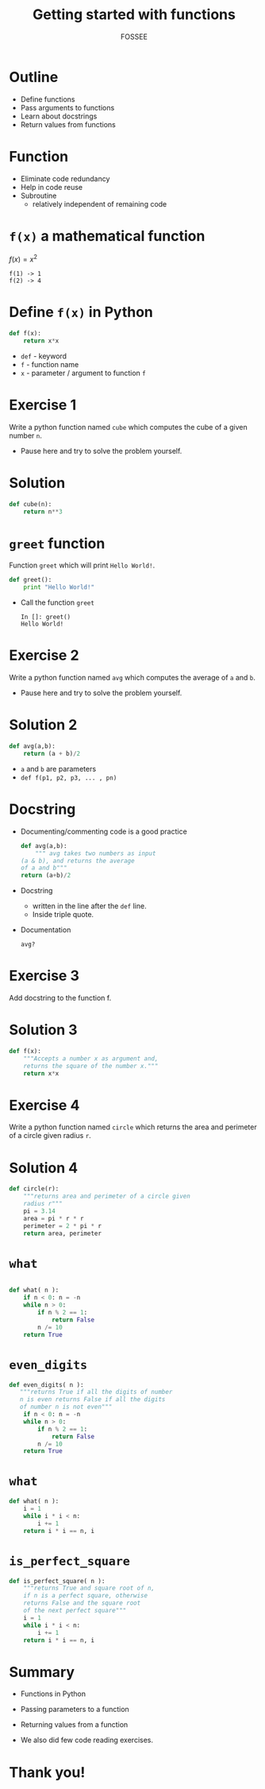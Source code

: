 #+LaTeX_CLASS: beamer
#+LaTeX_CLASS_OPTIONS: [presentation]
#+BEAMER_FRAME_LEVEL: 1

#+BEAMER_HEADER_EXTRA: \usetheme{Warsaw}\usecolortheme{default}\useoutertheme{infolines}\setbeamercovered{transparent}
#+COLUMNS: %45ITEM %10BEAMER_env(Env) %10BEAMER_envargs(Env Args) %4BEAMER_col(Col) %8BEAMER_extra(Extra)
#+PROPERTY: BEAMER_col_ALL 0.1 0.2 0.3 0.4 0.5 0.6 0.7 0.8 0.9 1.0 :ETC

#+LaTeX_CLASS: beamer
#+LaTeX_CLASS_OPTIONS: [presentation]

#+LaTeX_HEADER: \usepackage[english]{babel} \usepackage{ae,aecompl}
#+LaTeX_HEADER: \usepackage{mathpazo,courier,euler} \usepackage[scaled=.95]{helvet}

#+LaTeX_HEADER: \usepackage{listings}

#+LaTeX_HEADER:\lstset{language=Python, basicstyle=\ttfamily\bfseries,
#+LaTeX_HEADER:  commentstyle=\color{red}\itshape, stringstyle=\color{darkgreen},
#+LaTeX_HEADER:  showstringspaces=false, keywordstyle=\color{blue}\bfseries}

#+TITLE:  Getting started with functions
#+AUTHOR:  FOSSEE
#+EMAIL:   info@fossee.in
#+DATE:    

#+DESCRIPTION: 
#+KEYWORDS: 
#+LANGUAGE:  en
#+OPTIONS:   H:3 num:nil toc:nil \n:nil @:t ::t |:t ^:t -:t f:t *:t <:t
#+OPTIONS:   TeX:t LaTeX:nil skip:nil d:nil todo:nil pri:nil tags:not-in-toc

# * Outline
#   - Manipulating one and multi dimensional arrays
#   - Access and change individual elements 
#   - Access and change rows and columns 
#   - Slicing and striding on arrays to access chunks 
#   - Read images into arrays and manipulations
# * Sample Arrays
#   #+begin_src python
#     In []: A = array([12, 23, 34, 45, 56])
    
#     In []: C = array([[11, 12, 13, 14, 15],
#                       [21, 22, 23, 24, 25],
#                       [31, 32, 33, 34, 35],
#                       [41, 42, 43, 44, 45],
#                       [51, 52, 53, 54, 55]])
    
#   #+end_src
# * Question 1
#   Change the last column of ~C~ to zeroes. 
# * Solution 1
#   #+begin_src python
#     In []:  C[:, -1] = 0
#   #+end_src
# * Question 2
#   Change ~A~ to ~[11, 12, 13, 14, 15]~. 
# * Solution 2
#   #+begin_src python
#     In []:  A[:] = [11, 12, 13, 14, 15]
#   #+end_src
# * squares.png
#   #+begin_latex
#     \begin{center}
#       \includegraphics[scale=0.6]{squares}    
#     \end{center}
#   #+end_latex
# * Question 3
#   - obtain ~[22, 23]~ from ~C~. 
#   - obtain ~[11, 21, 31, 41]~ from ~C~. 
#   - obtain ~[21, 31, 41, 0]~.   
# * Solution 3
#   #+begin_src python
#     In []:  C[1, 1:3]
#     In []:  C[0:4, 0]
#     In []:  C[1:5, 0]
#   #+end_src
# * Question 4
#   Obtain ~[[23, 24], [33, -34]]~ from ~C~
# * Solution 4
#   #+begin_src python
#     In []:  C[1:3, 2:4]
#   #+end_src
# * Question 5
#   Obtain the square in the center of the image
# * Solution 5
#   #+begin_src python
#     In []: imshow(I[75:225, 75:225])
#   #+end_src
# * Question 6
#   Obtain the following
#   #+begin_src python
#     [[12, 0], [42, 0]]
#     [[12, 13, 14], [0, 0, 0]]
#   #+end_src

# * Solution 6
#   #+begin_src python
#     In []: C[::3, 1::3]
#     In []: C[::4, 1:4]
#   #+end_src
# * Summary
#   You should now be able to --
#   - Manipulate 1D \& Multi dimensional arrays
#       - Access and change individual elements 
#       - Access and change rows and columns 
#       - Slice and stride on arrays
#   - Read images into arrays and manipulate them.


* Outline
  - Define functions
  - Pass arguments to functions
  - Learn about docstrings
  - Return values from functions

* Function
  - Eliminate code redundancy
  - Help in code reuse
  - Subroutine
    - relatively independent of remaining code

* ~f(x)~ a mathematical function

  $f(x) = x^{2}$

  : f(1) -> 1
  : f(2) -> 4

* Define ~f(x)~ in Python
  #+begin_src python
    def f(x):
        return x*x
  #+end_src

  - ~def~ - keyword
  - ~f~ - function name
  - ~x~ - parameter / argument to function ~f~

* Exercise 1

  Write a python function named ~cube~ which computes the cube of a given
  number ~n~.
  
  - Pause here and try to solve the problem yourself.

* Solution
  #+begin_src python
    def cube(n):
    	return n**3
  #+end_src

* ~greet~ function

 Function ~greet~ which will print ~Hello World!~.
 #+begin_src python
    def greet():
    	print "Hello World!"
 #+end_src
  - Call the function ~greet~
    : In []: greet()
    : Hello World!

* Exercise 2

  Write a python function named ~avg~ which computes the average of
  ~a~ and ~b~.

  - Pause here and try to solve the problem yourself.

* Solution 2
 #+begin_src python
    def avg(a,b):
    	return (a + b)/2
 #+end_src

 - ~a~ and ~b~ are parameters
 - ~def f(p1, p2, p3, ... , pn)~

* Docstring

  - Documenting/commenting code is a good practice
   #+begin_src python
     def avg(a,b):
         """ avg takes two numbers as input 
	 (a & b), and returns the average 
	 of a and b"""
	 return (a+b)/2
   #+end_src
  - Docstring
    - written in the line after the ~def~ line.
    - Inside triple quote.
  - Documentation
    : avg?
* Exercise 3
  Add docstring to the function f.

* Solution 3

#+begin_src python
  def f(x):
      """Accepts a number x as argument and,
      returns the square of the number x."""
      return x*x
#+end_src

* Exercise 4
  Write a python function named ~circle~ which returns the area and
  perimeter of a circle given radius ~r~.

* Solution 4
#+begin_src python
  def circle(r):
      """returns area and perimeter of a circle given 
      radius r"""
      pi = 3.14
      area = pi * r * r
      perimeter = 2 * pi * r
      return area, perimeter
#+end_src

* ~what~
#+begin_src python

 def what( n ):
     if n < 0: n = -n
     while n > 0:
         if n % 2 == 1:
             return False
         n /= 10
     return True
#+end_src

* ~even_digits~
#+begin_src python
 def even_digits( n ):
    """returns True if all the digits of number 
    n is even returns False if all the digits 
    of number n is not even"""
     if n < 0: n = -n
     while n > 0:
         if n % 2 == 1:
             return False
         n /= 10
     return True
#+end_src

* ~what~
#+begin_src python
 def what( n ):
     i = 1
     while i * i < n:
         i += 1
     return i * i == n, i
#+end_src

* ~is_perfect_square~
#+begin_src python
 def is_perfect_square( n ):
     """returns True and square root of n, 
     if n is a perfect square, otherwise 
     returns False and the square root 
     of the next perfect square"""
     i = 1
     while i * i < n:
         i += 1
     return i * i == n, i
#+end_src

* Summary
 - Functions in Python
 - Passing parameters to a function
 - Returning values from a function

 - We also did few code reading exercises.

* Thank you!
#+begin_latex
  \begin{block}{}
  \begin{center}
  This spoken tutorial has been produced by the
  \textcolor{blue}{FOSSEE} team, which is funded by the 
  \end{center}
  \begin{center}
    \textcolor{blue}{National Mission on Education through \\
      Information \& Communication Technology \\ 
      MHRD, Govt. of India}.
  \end{center}  
  \end{block}
#+end_latex
